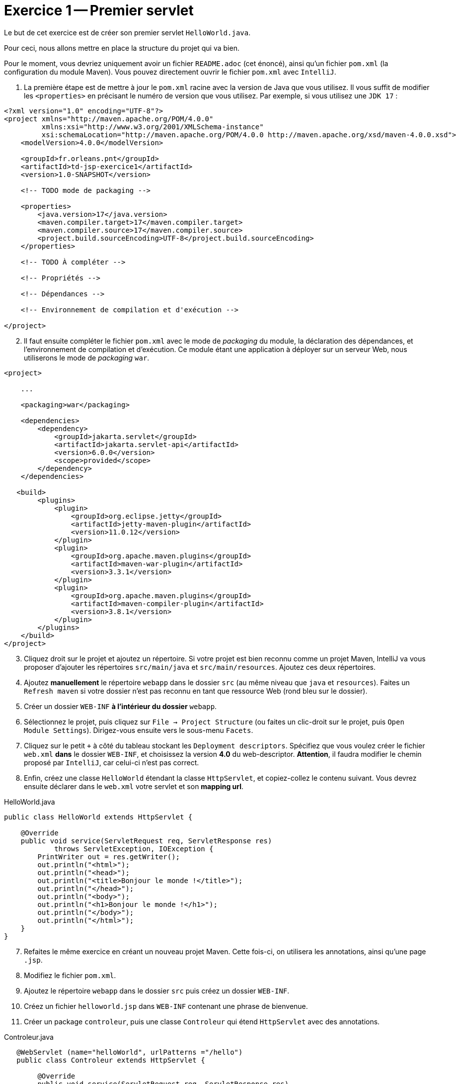 = Exercice 1 -- Premier servlet

Le but de cet exercice est de créer son premier servlet `HelloWorld.java`.

Pour ceci, nous allons mettre en place la structure du projet qui va bien.

Pour le moment, vous devriez uniquement avoir un fichier `README.adoc` (cet énoncé), ainsi qu'un fichier `pom.xml` (la configuration du module Maven).
Vous pouvez directement ouvrir le fichier `pom.xml` avec `IntelliJ`.

. La première étape est de mettre à jour le `pom.xml` racine avec la version de Java que vous utilisez.
Il vous suffit de modifier les `<properties>` en précisant le numéro de version que vous utilisez.
Par exemple, si vous utilisez une `JDK 17` :

[source, xml]
----
<?xml version="1.0" encoding="UTF-8"?>
<project xmlns="http://maven.apache.org/POM/4.0.0"
         xmlns:xsi="http://www.w3.org/2001/XMLSchema-instance"
         xsi:schemaLocation="http://maven.apache.org/POM/4.0.0 http://maven.apache.org/xsd/maven-4.0.0.xsd">
    <modelVersion>4.0.0</modelVersion>

    <groupId>fr.orleans.pnt</groupId>
    <artifactId>td-jsp-exercice1</artifactId>
    <version>1.0-SNAPSHOT</version>

    <!-- TODO mode de packaging -->

    <properties>
        <java.version>17</java.version>
        <maven.compiler.target>17</maven.compiler.target>
        <maven.compiler.source>17</maven.compiler.source>
        <project.build.sourceEncoding>UTF-8</project.build.sourceEncoding>
    </properties>

    <!-- TODO À compléter -->

    <!-- Propriétés -->

    <!-- Dépendances -->

    <!-- Environnement de compilation et d'exécution -->

</project>
----

[start=2]
. Il faut ensuite compléter le fichier `pom.xml` avec le mode de _packaging_ du module, la déclaration des dépendances, et l'environnement de compilation et d'exécution.
Ce module étant une application à déployer sur un serveur Web, nous utiliserons le mode de _packaging_ `war`.

[source, xml]
----
<project>

    ...

    <packaging>war</packaging>

    <dependencies>
        <dependency>
            <groupId>jakarta.servlet</groupId>
            <artifactId>jakarta.servlet-api</artifactId>
            <version>6.0.0</version>
            <scope>provided</scope>
        </dependency>
    </dependencies>

   <build>
        <plugins>
            <plugin>
                <groupId>org.eclipse.jetty</groupId>
                <artifactId>jetty-maven-plugin</artifactId>
                <version>11.0.12</version>
            </plugin>
            <plugin>
                <groupId>org.apache.maven.plugins</groupId>
                <artifactId>maven-war-plugin</artifactId>
                <version>3.3.1</version>
            </plugin>
            <plugin>
                <groupId>org.apache.maven.plugins</groupId>
                <artifactId>maven-compiler-plugin</artifactId>
                <version>3.8.1</version>
            </plugin>
        </plugins>
    </build>
</project>
----

[start=3]
. Cliquez droit sur le projet et ajoutez un répertoire.
Si votre projet est bien reconnu comme un projet Maven, IntelliJ va vous proposer d'ajouter les répertoires `src/main/java` et `src/main/resources`.
Ajoutez ces deux répertoires.

. Ajoutez *manuellement* le répertoire `webapp` dans le dossier `src` (au même niveau que `java` et `resources`).
Faites un `Refresh maven` si votre dossier n'est pas reconnu en tant que ressource Web (rond bleu sur le dossier).

. Créer un dossier `WEB-INF` *à l'intérieur du dossier* `webapp`.

. Sélectionnez le projet, puis cliquez sur `File -> Project Structure` (ou faites un clic-droit sur le projet, puis `Open Module Settings`).
Dirigez-vous ensuite vers le sous-menu `Facets`.

. Cliquez sur le petit `+` à côté du tableau stockant les `Deployment descriptors`.
Spécifiez que vous voulez créer le fichier `web.xml` *dans* le dossier `WEB-INF`, et choisissez la version *4.0* du web-descriptor.
*Attention*, il faudra modifier le chemin proposé par `IntelliJ`, car celui-ci n'est pas correct.

. Enfin, créez une classe `HelloWorld` étendant la classe `HttpServlet`, et copiez-collez le contenu suivant.
Vous devrez ensuite déclarer dans le `web.xml` votre servlet et son *mapping url*.

.HelloWorld.java
[source, java]
----
public class HelloWorld extends HttpServlet {

    @Override
    public void service(ServletRequest req, ServletResponse res)
            throws ServletException, IOException {
        PrintWriter out = res.getWriter();
        out.println("<html>");
        out.println("<head>");
        out.println("<title>Bonjour le monde !</title>");
        out.println("</head>");
        out.println("<body>");
        out.println("<h1>Bonjour le monde !</h1>");
        out.println("</body>");
        out.println("</html>");
    }
}

----

[start=7]
. Refaites le même exercice en créant un nouveau projet Maven.
Cette fois-ci, on utilisera les annotations, ainsi qu'une page `.jsp`.

. Modifiez le fichier `pom.xml`.

. Ajoutez le répertoire `webapp` dans le dossier `src` puis créez un dossier `WEB-INF`.

. Créez un fichier `helloworld.jsp` dans `WEB-INF` contenant une phrase de bienvenue.

. Créer un package `controleur`, puis une classe `Controleur` qui étend `HttpServlet` avec des annotations.

.Controleur.java
[source, java]
----
   @WebServlet (name="helloWorld", urlPatterns ="/hello")
   public class Controleur extends HttpServlet {

        @Override
        public void service(ServletRequest req, ServletResponse res)
                throws ServletException, IOException {
             req.getServletContext()
                .getRequestDispatcher("/WEB-INF/helloworld.jsp")
                .forward(req, res);
        }
    }


----